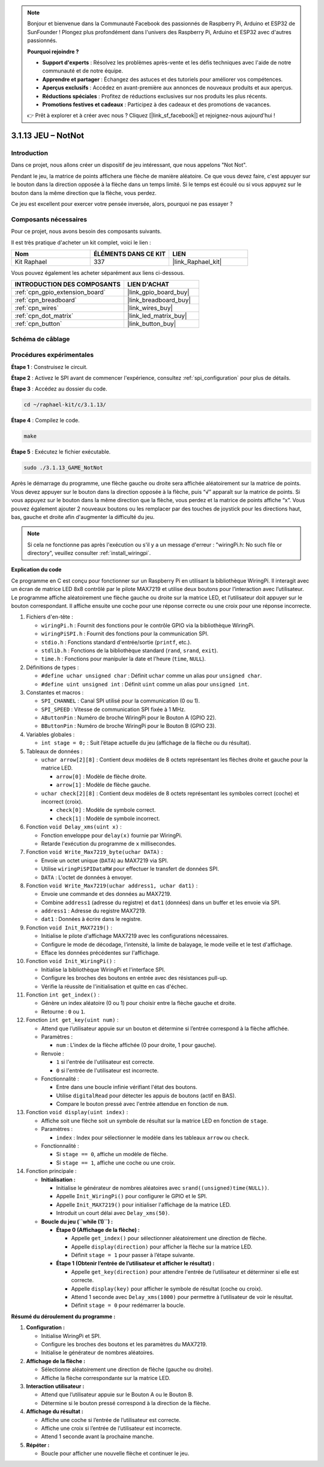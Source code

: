  
.. note::

    Bonjour et bienvenue dans la Communauté Facebook des passionnés de Raspberry Pi, Arduino et ESP32 de SunFounder ! Plongez plus profondément dans l'univers des Raspberry Pi, Arduino et ESP32 avec d'autres passionnés.

    **Pourquoi rejoindre ?**

    - **Support d'experts** : Résolvez les problèmes après-vente et les défis techniques avec l'aide de notre communauté et de notre équipe.
    - **Apprendre et partager** : Échangez des astuces et des tutoriels pour améliorer vos compétences.
    - **Aperçus exclusifs** : Accédez en avant-première aux annonces de nouveaux produits et aux aperçus.
    - **Réductions spéciales** : Profitez de réductions exclusives sur nos produits les plus récents.
    - **Promotions festives et cadeaux** : Participez à des cadeaux et des promotions de vacances.

    👉 Prêt à explorer et à créer avec nous ? Cliquez [|link_sf_facebook|] et rejoignez-nous aujourd'hui !

.. _3.1.13_c:

3.1.13 JEU – NotNot
===========================

Introduction
-------------------

Dans ce projet, nous allons créer un dispositif de jeu intéressant, que nous appelons "Not Not".

Pendant le jeu, la matrice de points affichera une flèche de manière aléatoire. Ce que vous devez faire, c'est appuyer sur le bouton dans la direction opposée à la flèche dans un temps limité. Si le temps est écoulé ou si vous appuyez sur le bouton dans la même direction que la flèche, vous perdez.

Ce jeu est excellent pour exercer votre pensée inversée, alors, pourquoi ne pas essayer ?

Composants nécessaires
------------------------------

Pour ce projet, nous avons besoin des composants suivants.

.. image:: ../img/list_GAME_14_NotNot.png
    :align: center

Il est très pratique d'acheter un kit complet, voici le lien : 

.. list-table::
    :widths: 20 20 20
    :header-rows: 1

    *   - Nom
        - ÉLÉMENTS DANS CE KIT
        - LIEN
    *   - Kit Raphael
        - 337
        - |link_Raphael_kit|

Vous pouvez également les acheter séparément aux liens ci-dessous.

.. list-table::
    :widths: 30 20
    :header-rows: 1

    *   - INTRODUCTION DES COMPOSANTS
        - LIEN D'ACHAT

    *   - :ref:`cpn_gpio_extension_board`
        - |link_gpio_board_buy|
    *   - :ref:`cpn_breadboard`
        - |link_breadboard_buy|
    *   - :ref:`cpn_wires`
        - |link_wires_buy|
    *   - :ref:`cpn_dot_matrix`
        - |link_led_matrix_buy|
    *   - :ref:`cpn_button`
        - |link_button_buy|

Schéma de câblage
------------------------

=============== ======== ======== ====
Nom de la carte  Physique WiringPi BCM
GPIO22           Pin 15   3        22
GPIO23           Pin 16   4        23
SPIMOSI          Pin 19   12       MOSI
SPICE0           Pin 24   10       CE0
SPISCLK          Pin 23   14       SCLK
=============== ======== ======== ====

.. image:: ../img/Schematic_notnot.png
   :align: center

Procédures expérimentales
---------------------------------

**Étape 1** : Construisez le circuit.

.. image:: ../img/3.1.14game_notnot.png

**Étape 2** : Activez le SPI avant de commencer l'expérience, consultez :ref:`spi_configuration` pour plus de détails.

**Étape 3** : Accédez au dossier du code.

.. raw:: html

   <run></run>

.. code-block:: 

    cd ~/raphael-kit/c/3.1.13/

**Étape 4** : Compilez le code.

.. raw:: html

   <run></run>

.. code-block:: 

    make

**Étape 5** : Exécutez le fichier exécutable.

.. raw:: html

   <run></run>

.. code-block:: 

    sudo ./3.1.13_GAME_NotNot

Après le démarrage du programme, une flèche gauche ou droite sera affichée aléatoirement sur 
la matrice de points. Vous devez appuyer sur le bouton dans la direction opposée à la flèche, 
puis “√” apparaît sur la matrice de points. Si vous appuyez sur le bouton dans la même direction 
que la flèche, vous perdez et la matrice de points affiche “x”. Vous pouvez également ajouter 2 
nouveaux boutons ou les remplacer par des touches de joystick pour les directions haut, bas, gauche 
et droite afin d'augmenter la difficulté du jeu.

.. note::

    Si cela ne fonctionne pas après l'exécution ou s'il y a un message d'erreur : "wiringPi.h: No such file or directory", veuillez consulter :ref:`install_wiringpi`.

**Explication du code**

Ce programme en C est conçu pour fonctionner sur un Raspberry Pi en utilisant la bibliothèque WiringPi. Il interagit avec un écran de matrice LED 8x8 contrôlé par le pilote MAX7219 et utilise deux boutons pour l’interaction avec l’utilisateur. Le programme affiche aléatoirement une flèche gauche ou droite sur la matrice LED, et l’utilisateur doit appuyer sur le bouton correspondant. Il affiche ensuite une coche pour une réponse correcte ou une croix pour une réponse incorrecte.

#. Fichiers d'en-tête :

   * ``wiringPi.h`` : Fournit des fonctions pour le contrôle GPIO via la bibliothèque WiringPi.
   * ``wiringPiSPI.h`` : Fournit des fonctions pour la communication SPI.
   * ``stdio.h`` : Fonctions standard d'entrée/sortie (``printf``, etc.).
   * ``stdlib.h`` : Fonctions de la bibliothèque standard (``rand``, ``srand``, ``exit``).
   * ``time.h`` : Fonctions pour manipuler la date et l'heure (``time``, ``NULL``).

#. Définitions de types :

   * ``#define uchar unsigned char`` : Définit ``uchar`` comme un alias pour ``unsigned char``.
   * ``#define uint unsigned int`` : Définit ``uint`` comme un alias pour ``unsigned int``.

#. Constantes et macros :

   * ``SPI_CHANNEL`` : Canal SPI utilisé pour la communication (0 ou 1).
   * ``SPI_SPEED`` : Vitesse de communication SPI fixée à 1 MHz.
   * ``AButtonPin`` : Numéro de broche WiringPi pour le Bouton A (GPIO 22).
   * ``BButtonPin`` : Numéro de broche WiringPi pour le Bouton B (GPIO 23).

#. Variables globales :

   * ``int stage = 0;`` : Suit l’étape actuelle du jeu (affichage de la flèche ou du résultat).

#. Tableaux de données :

   * ``uchar arrow[2][8]`` : Contient deux modèles de 8 octets représentant les flèches droite et gauche pour la matrice LED.

     * ``arrow[0]`` : Modèle de flèche droite.
     * ``arrow[1]`` : Modèle de flèche gauche.

   * ``uchar check[2][8]`` : Contient deux modèles de 8 octets représentant les symboles correct (coche) et incorrect (croix).

     * ``check[0]`` : Modèle de symbole correct.
     * ``check[1]`` : Modèle de symbole incorrect.

#. Fonction ``void Delay_xms(uint x)`` :

   * Fonction enveloppe pour ``delay(x)`` fournie par WiringPi.
   * Retarde l'exécution du programme de ``x`` millisecondes.

#. Fonction ``void Write_Max7219_byte(uchar DATA)`` :

   * Envoie un octet unique (``DATA``) au MAX7219 via SPI.
   * Utilise ``wiringPiSPIDataRW`` pour effectuer le transfert de données SPI.
   * ``DATA`` : L'octet de données à envoyer.

#. Fonction ``void Write_Max7219(uchar address1, uchar dat1)`` :

   * Envoie une commande et des données au MAX7219.
   * Combine ``address1`` (adresse du registre) et ``dat1`` (données) dans un buffer et les envoie via SPI.
   * ``address1`` : Adresse du registre MAX7219.
   * ``dat1`` : Données à écrire dans le registre.

#. Fonction ``void Init_MAX7219()`` :

   * Initialise le pilote d'affichage MAX7219 avec les configurations nécessaires.
   * Configure le mode de décodage, l’intensité, la limite de balayage, le mode veille et le test d'affichage.
   * Efface les données précédentes sur l'affichage.

#. Fonction ``void Init_WiringPi()`` :

   * Initialise la bibliothèque WiringPi et l'interface SPI.
   * Configure les broches des boutons en entrée avec des résistances pull-up.
   * Vérifie la réussite de l'initialisation et quitte en cas d'échec.

#. Fonction ``int get_index()`` :

   * Génère un index aléatoire (0 ou 1) pour choisir entre la flèche gauche et droite.
   * Retourne : ``0`` ou ``1``.

#. Fonction ``int get_key(uint num)`` :

   * Attend que l’utilisateur appuie sur un bouton et détermine si l’entrée correspond à la flèche affichée.
   * Paramètres :

     * ``num`` : L'index de la flèche affichée (0 pour droite, 1 pour gauche).

   * Renvoie :

     * ``1`` si l'entrée de l'utilisateur est correcte.
     * ``0`` si l'entrée de l'utilisateur est incorrecte.

   * Fonctionnalité :

     * Entre dans une boucle infinie vérifiant l'état des boutons.
     * Utilise ``digitalRead`` pour détecter les appuis de boutons (actif en BAS).
     * Compare le bouton pressé avec l'entrée attendue en fonction de ``num``.

#. Fonction ``void display(uint index)`` :

   * Affiche soit une flèche soit un symbole de résultat sur la matrice LED en fonction de ``stage``.
   * Paramètres :

     * ``index`` : Index pour sélectionner le modèle dans les tableaux ``arrow`` ou ``check``.

   * Fonctionnalité :

     * Si ``stage == 0``, affiche un modèle de flèche.
     * Si ``stage == 1``, affiche une coche ou une croix.

#. Fonction principale :

   * **Initialisation :**

     * Initialise le générateur de nombres aléatoires avec ``srand((unsigned)time(NULL))``.
     * Appelle ``Init_WiringPi()`` pour configurer le GPIO et le SPI.
     * Appelle ``Init_MAX7219()`` pour initialiser l'affichage de la matrice LED.
     * Introduit un court délai avec ``Delay_xms(50)``.
   
   * **Boucle du jeu (``while (1)``) :**

     * **Étape 0 (Affichage de la flèche) :**

       * Appelle ``get_index()`` pour sélectionner aléatoirement une direction de flèche.
       * Appelle ``display(direction)`` pour afficher la flèche sur la matrice LED.
       * Définit ``stage = 1`` pour passer à l’étape suivante.

     * **Étape 1 (Obtenir l’entrée de l’utilisateur et afficher le résultat) :**

       * Appelle ``get_key(direction)`` pour attendre l'entrée de l’utilisateur et déterminer si elle est correcte.
       * Appelle ``display(key)`` pour afficher le symbole de résultat (coche ou croix).
       * Attend 1 seconde avec ``Delay_xms(1000)`` pour permettre à l’utilisateur de voir le résultat.
       * Définit ``stage = 0`` pour redémarrer la boucle.


**Résumé du déroulement du programme :**

1. **Configuration :**

   * Initialise WiringPi et SPI.
   * Configure les broches des boutons et les paramètres du MAX7219.
   * Initialise le générateur de nombres aléatoires.

2. **Affichage de la flèche :**

   * Sélectionne aléatoirement une direction de flèche (gauche ou droite).
   * Affiche la flèche correspondante sur la matrice LED.

3. **Interaction utilisateur :**

   * Attend que l’utilisateur appuie sur le Bouton A ou le Bouton B.
   * Détermine si le bouton pressé correspond à la direction de la flèche.

4. **Affichage du résultat :**

   * Affiche une coche si l’entrée de l’utilisateur est correcte.
   * Affiche une croix si l’entrée de l’utilisateur est incorrecte.
   * Attend 1 seconde avant la prochaine manche.

5. **Répéter :**

   * Boucle pour afficher une nouvelle flèche et continuer le jeu.
